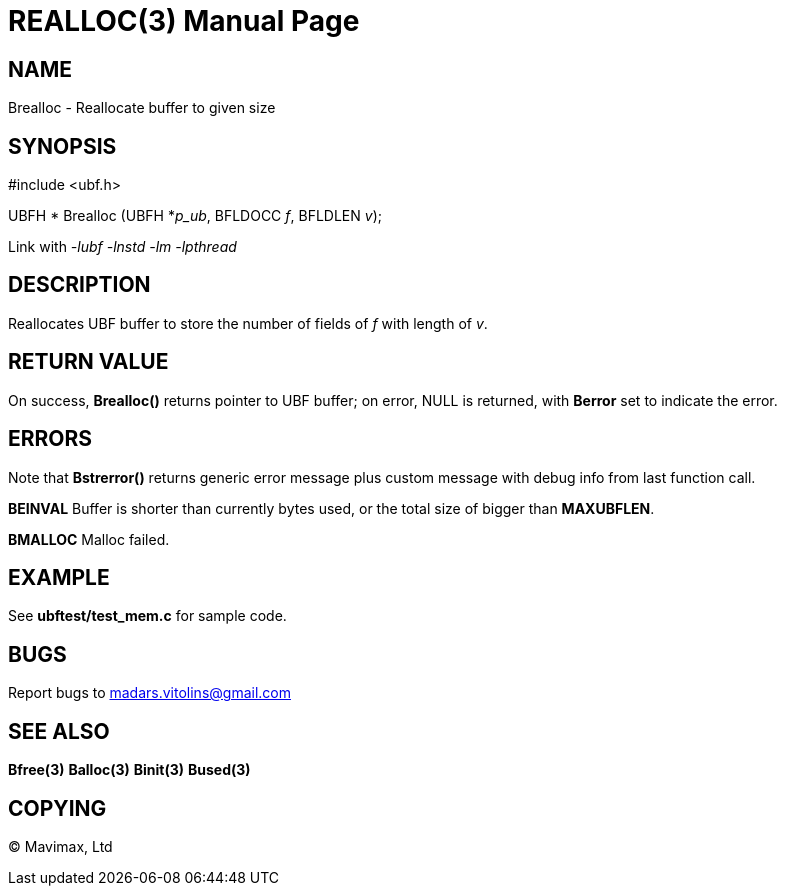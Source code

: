 REALLOC(3)
==========
:doctype: manpage


NAME
----
Brealloc - Reallocate buffer to given size


SYNOPSIS
--------

#include <ubf.h>


UBFH * Brealloc (UBFH *'p_ub', BFLDOCC 'f', BFLDLEN 'v');

Link with '-lubf -lnstd -lm -lpthread'

DESCRIPTION
-----------
Reallocates UBF buffer to store the number of fields of 'f' with length of 'v'.


RETURN VALUE
------------
On success, *Brealloc()* returns pointer to UBF buffer; on error, NULL is returned, with *Berror* set to indicate the error.

ERRORS
------
Note that *Bstrerror()* returns generic error message plus custom message with debug info from last function call.

*BEINVAL* Buffer is shorter than currently bytes used, or the total size of bigger than *MAXUBFLEN*.

*BMALLOC* Malloc failed.

EXAMPLE
-------
See *ubftest/test_mem.c* for sample code.

BUGS
----
Report bugs to madars.vitolins@gmail.com

SEE ALSO
--------
*Bfree(3)* *Balloc(3)* *Binit(3)* *Bused(3)*

COPYING
-------
(C) Mavimax, Ltd

